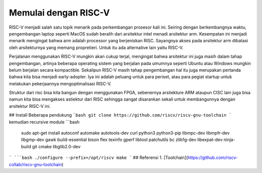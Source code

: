 Memulai dengan RISC-V
===========================

RISC-V menjadi salah satu topik menarik pada perkembangan prosesor kali ini. Seiring dengan berkembangnya waktu, pengembangan laptop seperti MacOS sudah beralih dari arsitektur 
intel menadi arsitektur arm. Kesempatan ini menjadi menarik mengingat bahwa arm adalah processor yang berjeniskan RISC. Sayangnya akses pada arsitektur arm dibatasi oleh 
arsitekturnya yang memang propretieri. Untuk itu ada alternative lain yaitu RISC-V. 

Perjalanan menggunakan RISC-V mungkin akan cukup terjal, mengingat bahwa arsitektur ini juga masih dalam tahap pengembangan, artinya beberapa operating sistem yang berjalan 
pada umumnya seperti Ubuntu atau Windows mungkin belum berjalan secara kompactible. Sekalipun RISC-V masih tahap pengembangan hal itu juga merupakan pertanda bahwa kita bisa 
menjadi early-adopter. Iya ini adalah peluang untuk para periset, atau para pegiat startup untuk melakukan pekerjaannya mengoptimalisasi RISC-V.

Struktur dari risc bisa kita bangun dengan menggunakan FPGA, sebenernya arsitekture ARM ataupun CISC lain juga bisa namun kita bisa mengakses astiektur dari RISC sehingga 
sangat disarankan sekali untuk membangunnya dengan arsitektur RISC-V ini.


## Install Beberapa pendukung
```bash
git clone https://github.com/riscv/riscv-gnu-toolchain
```
kemudian recursive module
```bash 
 sudo apt-get install autoconf automake autotools-dev curl python3 python3-pip libmpc-dev libmpfr-dev libgmp-dev gawk build-essential bison flex texinfo gperf libtool patchutils bc zlib1g-dev libexpat-dev ninja-build git cmake libglib2.0-dev
```
```bash
./configure --prefix=/opt/riscv
make
```
## Referensi
1. [Toolchain](https://github.com/riscv-collab/riscv-gnu-toolchain)